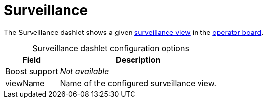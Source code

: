 
= Surveillance
:description: Learn about the Surveillance dashlet, which displays aggregated monitoring results in the {page-component-title} operator board.

The Surveillance dashlet shows a given xref:deep-dive/visualizations/surveillance-view.adoc[surveillance view] in the xref:deep-dive/visualizations/opsboard/introduction.adoc[operator board].

[caption=]
.Surveillance dashlet configuration options
[options="header,autowidth", cols="1,2"]
|===
| Field | Description

| Boost support
| _Not available_

| viewName
| Name of the configured surveillance view.
|===
